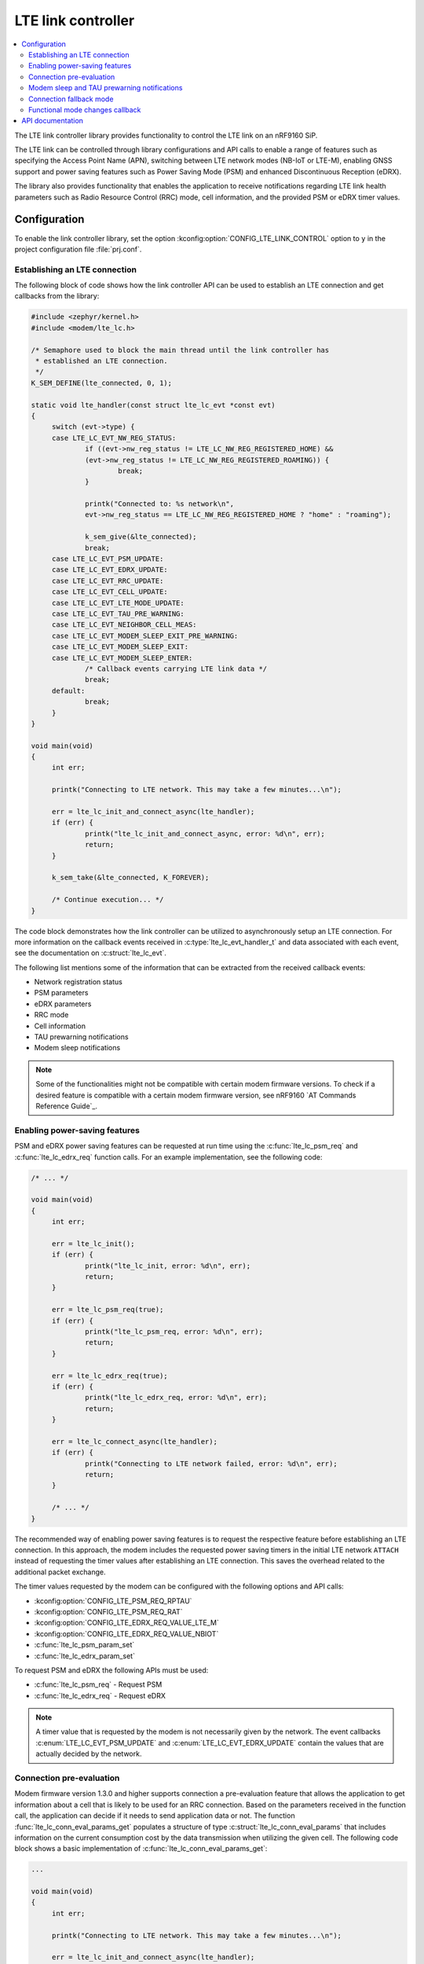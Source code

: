 .. _lte_lc_readme:

LTE link controller
###################

.. contents::
   :local:
   :depth: 2

The LTE link controller library provides functionality to control the LTE link on an nRF9160 SiP.

The LTE link can be controlled through library configurations and API calls to enable a range of features such as specifying the Access Point Name (APN), switching between LTE network modes (NB-IoT or LTE-M), enabling GNSS support and power saving features such as Power Saving Mode (PSM) and enhanced Discontinuous Reception (eDRX).

The library also provides functionality that enables the application to receive notifications regarding LTE link health parameters such as Radio Resource Control (RRC) mode, cell information, and the provided PSM or eDRX timer values.

Configuration
*************

To enable the link controller library, set the option :kconfig:option:`CONFIG_LTE_LINK_CONTROL` option to ``y`` in the project configuration file :file:`prj.conf`.

Establishing an LTE connection
==============================

The following block of code shows how the link controller API can be used to establish an LTE connection and get callbacks from the library:

.. code-block:: c

   #include <zephyr/kernel.h>
   #include <modem/lte_lc.h>

   /* Semaphore used to block the main thread until the link controller has
    * established an LTE connection.
    */
   K_SEM_DEFINE(lte_connected, 0, 1);

   static void lte_handler(const struct lte_lc_evt *const evt)
   {
   	switch (evt->type) {
   	case LTE_LC_EVT_NW_REG_STATUS:
   		if ((evt->nw_reg_status != LTE_LC_NW_REG_REGISTERED_HOME) &&
   		(evt->nw_reg_status != LTE_LC_NW_REG_REGISTERED_ROAMING)) {
   			break;
   		}

   		printk("Connected to: %s network\n",
   		evt->nw_reg_status == LTE_LC_NW_REG_REGISTERED_HOME ? "home" : "roaming");

   		k_sem_give(&lte_connected);
   		break;
	case LTE_LC_EVT_PSM_UPDATE:
	case LTE_LC_EVT_EDRX_UPDATE:
	case LTE_LC_EVT_RRC_UPDATE:
	case LTE_LC_EVT_CELL_UPDATE:
	case LTE_LC_EVT_LTE_MODE_UPDATE:
	case LTE_LC_EVT_TAU_PRE_WARNING:
	case LTE_LC_EVT_NEIGHBOR_CELL_MEAS:
	case LTE_LC_EVT_MODEM_SLEEP_EXIT_PRE_WARNING:
	case LTE_LC_EVT_MODEM_SLEEP_EXIT:
	case LTE_LC_EVT_MODEM_SLEEP_ENTER:
		/* Callback events carrying LTE link data */
		break;
   	default:
   		break;
   	}
   }

   void main(void)
   {
   	int err;

   	printk("Connecting to LTE network. This may take a few minutes...\n");

   	err = lte_lc_init_and_connect_async(lte_handler);
   	if (err) {
   		printk("lte_lc_init_and_connect_async, error: %d\n", err);
   		return;
   	}

   	k_sem_take(&lte_connected, K_FOREVER);

   	/* Continue execution... */
   }

The code block demonstrates how the link controller can be utilized to asynchronously setup an LTE connection.
For more information on the callback events received in :c:type:`lte_lc_evt_handler_t` and data associated with each event, see the documentation on :c:struct:`lte_lc_evt`.

The following list mentions some of the information that can be extracted from the received callback events:

* Network registration status
* PSM parameters
* eDRX parameters
* RRC mode
* Cell information
* TAU prewarning notifications
* Modem sleep notifications

.. note::
   Some of the functionalities might not be compatible with certain modem firmware versions.
   To check if a desired feature is compatible with a certain modem firmware version, see nRF9160 `AT Commands Reference Guide`_.

Enabling power-saving features
==============================

PSM and eDRX power saving features can be requested at run time using the :c:func:`lte_lc_psm_req` and :c:func:`lte_lc_edrx_req` function calls.
For an example implementation, see the following code:

.. code-block:: c

   /* ... */

   void main(void)
   {
	int err;

	err = lte_lc_init();
	if (err) {
		printk("lte_lc_init, error: %d\n", err);
		return;
	}

	err = lte_lc_psm_req(true);
	if (err) {
		printk("lte_lc_psm_req, error: %d\n", err);
		return;
	}

	err = lte_lc_edrx_req(true);
	if (err) {
		printk("lte_lc_edrx_req, error: %d\n", err);
		return;
	}

	err = lte_lc_connect_async(lte_handler);
	if (err) {
		printk("Connecting to LTE network failed, error: %d\n", err);
		return;
	}

	/* ... */
   }

The recommended way of enabling power saving features is to request the respective feature before establishing an LTE connection.
In this approach, the modem includes the requested power saving timers in the initial LTE network ``ATTACH`` instead of requesting the timer values after establishing an LTE connection.
This saves the overhead related to the additional packet exchange.

The timer values requested by the modem can be configured with the following options and API calls:

* :kconfig:option:`CONFIG_LTE_PSM_REQ_RPTAU`
* :kconfig:option:`CONFIG_LTE_PSM_REQ_RAT`
* :kconfig:option:`CONFIG_LTE_EDRX_REQ_VALUE_LTE_M`
* :kconfig:option:`CONFIG_LTE_EDRX_REQ_VALUE_NBIOT`
* :c:func:`lte_lc_psm_param_set`
* :c:func:`lte_lc_edrx_param_set`

To request PSM and eDRX the following APIs must be used:

* :c:func:`lte_lc_psm_req` - Request PSM
* :c:func:`lte_lc_edrx_req` - Request eDRX

.. note::
   A timer value that is requested by the modem is not necessarily given by the network.
   The event callbacks :c:enum:`LTE_LC_EVT_PSM_UPDATE` and :c:enum:`LTE_LC_EVT_EDRX_UPDATE` contain the values that are actually decided by the network.

Connection pre-evaluation
=========================

Modem firmware version 1.3.0 and higher supports connection a pre-evaluation feature that allows the application to get information about a cell that is likely to be used for an RRC connection.
Based on the parameters received in the function call, the application can decide if it needs to send application data or not.
The function :func:`lte_lc_conn_eval_params_get` populates a structure of type :c:struct:`lte_lc_conn_eval_params` that includes information on the current consumption cost by the data transmission when utilizing the given cell.
The following code block shows a basic implementation of :c:func:`lte_lc_conn_eval_params_get`:

.. code-block:: c

   ...

   void main(void)
   {
   	int err;

   	printk("Connecting to LTE network. This may take a few minutes...\n");

   	err = lte_lc_init_and_connect_async(lte_handler);
   	if (err) {
   		printk("lte_lc_init_and_connect_async, error: %d\n", err);
   		return;
   	}

   	k_sem_take(&lte_connected, K_FOREVER);

	struct lte_lc_conn_eval_params params = {0};

	err = lte_lc_conn_eval_params_get(&params);
	if (err) {
		printk("lte_lc_conn_eval_params_get, error: %d\n", err);
		return;
	}

	/* Handle connection evaluation parameters... */
   	/* Continue execution... */
   }

:c:struct:`lte_lc_conn_eval_params` lists all information that is available when performing connection pre-evaluation.

Modem sleep and TAU prewarning notifications
============================================

Modem firmware version 1.3.0 and higher supports receiving callbacks from the modem related to Tracking Area Updates (TAU) and modem sleep.
Based on these notifications, the application can alter its behavior to optimize for a given metric.
For instance, TAU pre-warning notifications can be used to schedule data transfers prior to a TAU so that data transfer and TAU occurs within the same RRC connection window, thereby saving the potential overhead associated with the additional data exchange.
Modem sleep notifications can be used to schedule processing in the same operational window as the modem to limit the overall computation time of the nRF9160 SiP.
To enable modem sleep and TAU pre-warning notifications, enable the following options:

* :kconfig:option:`CONFIG_LTE_LC_MODEM_SLEEP_NOTIFICATIONS`
* :kconfig:option:`CONFIG_LTE_LC_TAU_PRE_WARNING_NOTIFICATIONS`

Additional configurations related to these features can be found in the API documentation for the link controller.

Connection fallback mode
========================
It is possible to try to switch between LTE-M and NB-IoT after a certain time period if a connection has not been established.
This is useful when the connection to either of these networks becomes unavailable.
You can also configure the switching period between the network modes.
If a connection cannot be established by using the fallback mode, the library reports an error.
You can use the following configuration options to configure the connection fallback mode:

* :kconfig:option:`CONFIG_LTE_NETWORK_USE_FALLBACK`
* :kconfig:option:`CONFIG_LTE_NETWORK_TIMEOUT`

Functional mode changes callback
================================

The library allows the application to define compile-time callbacks to receive the modem's functional mode changes.
These callbacks allow any part of the application to perform certain operations when the modem enters or re-enters a certain functional mode using the library :c:func:`lte_lc_func_mode_set` API.
For example, one kind of operation that the application or a library may need to perform and repeat, whenever the modem enters a certain functional mode is the subscription to AT notifications.
The application can set up a callback for modem`s functional mode changes using :c:macro:`LTE_LC_ON_CFUN` macro.

The following code snippet shows how to use :c:macro:`LTE_LC_ON_CFUN` macro:

.. code-block:: C

  /* define callback */
  LTE_LC_ON_CFUN(cfun_hook, on_cfun, NULL);

  /* callback implementation */
  static void on_cfun(enum lte_lc_func_mode mode, void *context)
  {
      printk("Functional mode changed to %d\n", mode);
  }

  void main(void)
  {
      /* change functional mode using the Link Controller API */
      lte_lc_func_mode_set(LTE_LC_FUNC_MODE_NORMAL);
  }

API documentation
*****************

| Header file: :file:`include/modem/lte_lc.h`
| Source file: :file:`lib/lte_link_control/lte_lc.c`

.. doxygengroup:: lte_lc
   :project: nrf
   :members:
